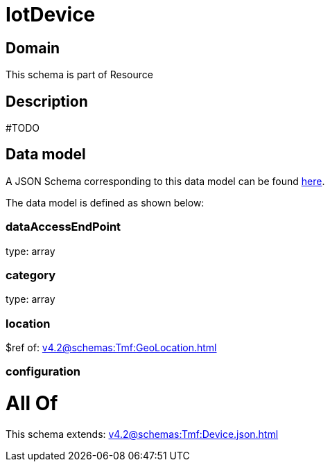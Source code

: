 = IotDevice

[#domain]
== Domain

This schema is part of Resource

[#description]
== Description

#TODO


[#data_model]
== Data model

A JSON Schema corresponding to this data model can be found https://tmforum.org[here].

The data model is defined as shown below:


=== dataAccessEndPoint
type: array


=== category
type: array


=== location
$ref of: xref:v4.2@schemas:Tmf:GeoLocation.adoc[]


=== configuration

= All Of 
This schema extends: xref:v4.2@schemas:Tmf:Device.json.adoc[]
